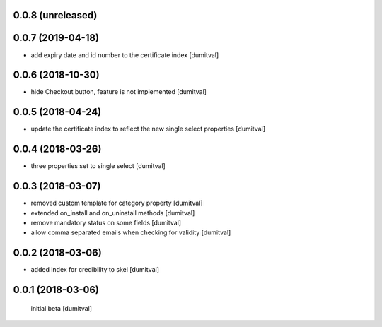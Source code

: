 0.0.8 (unreleased)
------------------

0.0.7 (2019-04-18)
------------------
* add expiry date and id number to the certificate index [dumitval]

0.0.6 (2018-10-30)
------------------
* hide Checkout button, feature is not implemented [dumitval]

0.0.5 (2018-04-24)
------------------
* update the certificate index to reflect the new single select
  properties [dumitval]

0.0.4 (2018-03-26)
------------------
* three properties set to single select [dumitval]

0.0.3 (2018-03-07)
------------------
* removed custom template for category property [dumitval]
* extended on_install and on_uninstall methods [dumitval]
* remove mandatory status on some fields [dumitval]
* allow comma separated emails when checking for validity [dumitval]

0.0.2 (2018-03-06)
------------------
* added index for credibility to skel [dumitval]

0.0.1 (2018-03-06)
------------------
 initial beta [dumitval]
